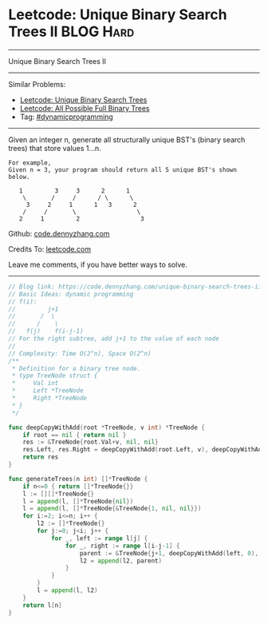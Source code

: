 * Leetcode: Unique Binary Search Trees II                         :BLOG:Hard:
#+OPTIONS: toc:nil \n:t ^:nil creator:nil d:nil
#+STARTUP: showeverything
:PROPERTIES:
:type:     dynamicprogramming
:END:
---------------------------------------------------------------------
Unique Binary Search Trees II
---------------------------------------------------------------------
#+BEGIN_HTML
<a href="https://github.com/dennyzhang/code.dennyzhang.com/tree/master/problems/unique-binary-search-trees-ii"><img align="right" width="200" height="183" src="https://www.dennyzhang.com/wp-content/uploads/denny/watermark/github.png" /></a>
#+END_HTML
Similar Problems:
- [[https://code.dennyzhang.com/unique-binary-search-trees][Leetcode: Unique Binary Search Trees]]
- [[https://code.dennyzhang.com/all-possible-full-binary-trees][Leetcode: All Possible Full Binary Trees]]
- Tag: [[https://code.dennyzhang.com/review-dynamicprogramming][#dynamicprogramming]]
---------------------------------------------------------------------
Given an integer n, generate all structurally unique BST's (binary search trees) that store values 1...n.

#+BEGIN_EXAMPLE
For example,
Given n = 3, your program should return all 5 unique BST's shown below.

   1         3     3      2      1
    \       /     /      / \      \
     3     2     1      1   3      2
    /     /       \                 \
   2     1         2                 3
#+END_EXAMPLE

Github: [[https://github.com/dennyzhang/code.dennyzhang.com/tree/master/problems/unique-binary-search-trees-ii][code.dennyzhang.com]]

Credits To: [[https://leetcode.com/problems/unique-binary-search-trees-ii/description/][leetcode.com]]

Leave me comments, if you have better ways to solve.
---------------------------------------------------------------------
#+BEGIN_SRC go
// Blog link: https://code.dennyzhang.com/unique-binary-search-trees-ii
// Basic Ideas: dynamic programming
// f(i):
//         j+1
//       /  \
//      /    \
//   f(j)    f(i-j-1)
// For the right subtree, add j+1 to the value of each node
//
// Complexity: Time O(2^n), Space O(2^n)
/**
 * Definition for a binary tree node.
 * type TreeNode struct {
 *     Val int
 *     Left *TreeNode
 *     Right *TreeNode
 * }
 */

func deepCopyWithAdd(root *TreeNode, v int) *TreeNode {
    if root == nil { return nil }
    res := &TreeNode{root.Val+v, nil, nil}
    res.Left, res.Right = deepCopyWithAdd(root.Left, v), deepCopyWithAdd(root.Right, v)
    return res
}

func generateTrees(n int) []*TreeNode {
    if n<=0 { return []*TreeNode{}}
    l := [][]*TreeNode{}
    l = append(l, []*TreeNode{nil})
    l = append(l, []*TreeNode{&TreeNode{1, nil, nil}})
    for i:=2; i<=n; i++ {
        l2 := []*TreeNode{}
        for j:=0; j<i; j++ {
            for _, left := range l[j] {
                for _, right := range l[i-j-1] {
                    parent := &TreeNode{j+1, deepCopyWithAdd(left, 0), deepCopyWithAdd(right, j+1)}
                    l2 = append(l2, parent)
                }
            }
        }
        l = append(l, l2)
    }
    return l[n]
}
#+END_SRC

#+BEGIN_HTML
<div style="overflow: hidden;">
<div style="float: left; padding: 5px"> <a href="https://www.linkedin.com/in/dennyzhang001"><img src="https://www.dennyzhang.com/wp-content/uploads/sns/linkedin.png" alt="linkedin" /></a></div>
<div style="float: left; padding: 5px"><a href="https://github.com/dennyzhang"><img src="https://www.dennyzhang.com/wp-content/uploads/sns/github.png" alt="github" /></a></div>
<div style="float: left; padding: 5px"><a href="https://www.dennyzhang.com/slack" target="_blank" rel="nofollow"><img src="https://www.dennyzhang.com/wp-content/uploads/sns/slack.png" alt="slack"/></a></div>
</div>
#+END_HTML
